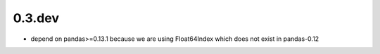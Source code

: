 0.3.dev
--------------

- depend on pandas>=0.13.1 because we are using Float64Index which
  does not exist in pandas-0.12
